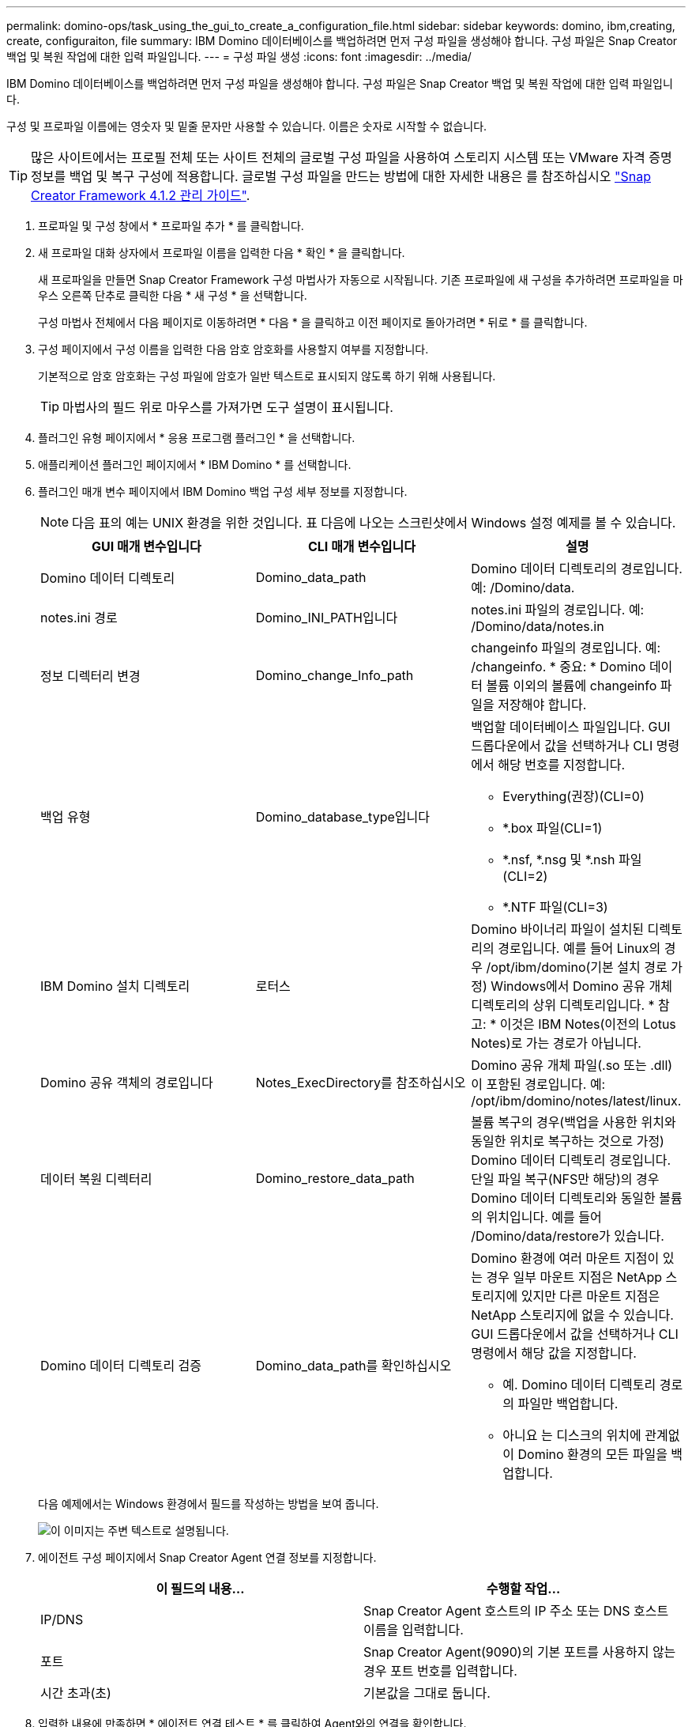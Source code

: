 ---
permalink: domino-ops/task_using_the_gui_to_create_a_configuration_file.html 
sidebar: sidebar 
keywords: domino, ibm,creating, create, configuraiton, file 
summary: IBM Domino 데이터베이스를 백업하려면 먼저 구성 파일을 생성해야 합니다. 구성 파일은 Snap Creator 백업 및 복원 작업에 대한 입력 파일입니다. 
---
= 구성 파일 생성
:icons: font
:imagesdir: ../media/


[role="lead"]
IBM Domino 데이터베이스를 백업하려면 먼저 구성 파일을 생성해야 합니다. 구성 파일은 Snap Creator 백업 및 복원 작업에 대한 입력 파일입니다.

구성 및 프로파일 이름에는 영숫자 및 밑줄 문자만 사용할 수 있습니다. 이름은 숫자로 시작할 수 없습니다.


TIP: 많은 사이트에서는 프로필 전체 또는 사이트 전체의 글로벌 구성 파일을 사용하여 스토리지 시스템 또는 VMware 자격 증명 정보를 백업 및 복구 구성에 적용합니다. 글로벌 구성 파일을 만드는 방법에 대한 자세한 내용은 를 참조하십시오 https://library.netapp.com/ecm/ecm_download_file/ECMP12395422["Snap Creator Framework 4.1.2 관리 가이드"].

. 프로파일 및 구성 창에서 * 프로파일 추가 * 를 클릭합니다.
. 새 프로파일 대화 상자에서 프로파일 이름을 입력한 다음 * 확인 * 을 클릭합니다.
+
새 프로파일을 만들면 Snap Creator Framework 구성 마법사가 자동으로 시작됩니다. 기존 프로파일에 새 구성을 추가하려면 프로파일을 마우스 오른쪽 단추로 클릭한 다음 * 새 구성 * 을 선택합니다.

+
구성 마법사 전체에서 다음 페이지로 이동하려면 * 다음 * 을 클릭하고 이전 페이지로 돌아가려면 * 뒤로 * 를 클릭합니다.

. 구성 페이지에서 구성 이름을 입력한 다음 암호 암호화를 사용할지 여부를 지정합니다.
+
기본적으로 암호 암호화는 구성 파일에 암호가 일반 텍스트로 표시되지 않도록 하기 위해 사용됩니다.

+

TIP: 마법사의 필드 위로 마우스를 가져가면 도구 설명이 표시됩니다.

. 플러그인 유형 페이지에서 * 응용 프로그램 플러그인 * 을 선택합니다.
. 애플리케이션 플러그인 페이지에서 * IBM Domino * 를 선택합니다.
. 플러그인 매개 변수 페이지에서 IBM Domino 백업 구성 세부 정보를 지정합니다.
+

NOTE: 다음 표의 예는 UNIX 환경을 위한 것입니다. 표 다음에 나오는 스크린샷에서 Windows 설정 예제를 볼 수 있습니다.

+
|===
| GUI 매개 변수입니다 | CLI 매개 변수입니다 | 설명 


 a| 
Domino 데이터 디렉토리
 a| 
Domino_data_path
 a| 
Domino 데이터 디렉토리의 경로입니다. 예: /Domino/data.



 a| 
notes.ini 경로
 a| 
Domino_INI_PATH입니다
 a| 
notes.ini 파일의 경로입니다. 예: /Domino/data/notes.in



 a| 
정보 디렉터리 변경
 a| 
Domino_change_Info_path
 a| 
changeinfo 파일의 경로입니다. 예: /changeinfo. * 중요: * Domino 데이터 볼륨 이외의 볼륨에 changeinfo 파일을 저장해야 합니다.



 a| 
백업 유형
 a| 
Domino_database_type입니다
 a| 
백업할 데이터베이스 파일입니다. GUI 드롭다운에서 값을 선택하거나 CLI 명령에서 해당 번호를 지정합니다.

** Everything(권장)(CLI=0)
** *.box 파일(CLI=1)
** *.nsf, *.nsg 및 *.nsh 파일(CLI=2)
** *.NTF 파일(CLI=3)




 a| 
IBM Domino 설치 디렉토리
 a| 
로터스
 a| 
Domino 바이너리 파일이 설치된 디렉토리의 경로입니다. 예를 들어 Linux의 경우 /opt/ibm/domino(기본 설치 경로 가정) Windows에서 Domino 공유 개체 디렉토리의 상위 디렉토리입니다. * 참고: * 이것은 IBM Notes(이전의 Lotus Notes)로 가는 경로가 아닙니다.



 a| 
Domino 공유 객체의 경로입니다
 a| 
Notes_ExecDirectory를 참조하십시오
 a| 
Domino 공유 개체 파일(.so 또는 .dll)이 포함된 경로입니다. 예: /opt/ibm/domino/notes/latest/linux.



 a| 
데이터 복원 디렉터리
 a| 
Domino_restore_data_path
 a| 
볼륨 복구의 경우(백업을 사용한 위치와 동일한 위치로 복구하는 것으로 가정) Domino 데이터 디렉토리 경로입니다. 단일 파일 복구(NFS만 해당)의 경우 Domino 데이터 디렉토리와 동일한 볼륨의 위치입니다. 예를 들어 /Domino/data/restore가 있습니다.



 a| 
Domino 데이터 디렉토리 검증
 a| 
Domino_data_path를 확인하십시오
 a| 
Domino 환경에 여러 마운트 지점이 있는 경우 일부 마운트 지점은 NetApp 스토리지에 있지만 다른 마운트 지점은 NetApp 스토리지에 없을 수 있습니다. GUI 드롭다운에서 값을 선택하거나 CLI 명령에서 해당 값을 지정합니다.

** 예. Domino 데이터 디렉토리 경로의 파일만 백업합니다.
** 아니요 는 디스크의 위치에 관계없이 Domino 환경의 모든 파일을 백업합니다.


|===
+
다음 예제에서는 Windows 환경에서 필드를 작성하는 방법을 보여 줍니다.

+
image::../media/scfs_domino_param_filled_in_windows.gif[이 이미지는 주변 텍스트로 설명됩니다.]

. 에이전트 구성 페이지에서 Snap Creator Agent 연결 정보를 지정합니다.
+
|===
| 이 필드의 내용... | 수행할 작업... 


 a| 
IP/DNS
 a| 
Snap Creator Agent 호스트의 IP 주소 또는 DNS 호스트 이름을 입력합니다.



 a| 
포트
 a| 
Snap Creator Agent(9090)의 기본 포트를 사용하지 않는 경우 포트 번호를 입력합니다.



 a| 
시간 초과(초)
 a| 
기본값을 그대로 둡니다.

|===
. 입력한 내용에 만족하면 * 에이전트 연결 테스트 * 를 클릭하여 Agent와의 연결을 확인합니다.
+

NOTE: Agent가 응답하지 않는 경우 Agent 세부 정보를 확인하고 호스트 이름 확인이 올바르게 작동하는지 확인합니다.

. 스토리지 연결 설정 페이지에서 운영 스토리지 시스템의 SVM(Storage Virtual Machine, 이전의 Vserver)에 대한 연결 정보를 지정합니다.
+
|===
| 이 필드의 내용... | 수행할 작업... 


 a| 
운송
 a| 
SVM과 통신할 전송 프로토콜(HTTP 또는 HTTPS)을 선택합니다.



 a| 
컨트롤러/Vserver 포트
 a| 
SVM에 기본 포트(HTTP의 경우 80, HTTPS의 경우 443)를 사용하지 않는 경우 포트 번호를 입력합니다.

|===
+
* 참고: * OnCommand 프록시 사용 방법에 대한 자세한 내용은 을 참조하십시오 https://library.netapp.com/ecm/ecm_download_file/ECMP12395422["Snap Creator Framework 4.1.2 관리 가이드"].

. 컨트롤러/Vserver 자격 증명 페이지에서 운영 스토리지 시스템의 SVM에 대한 자격 증명을 지정합니다.
+
|===
| 이 필드의 내용... | 수행할 작업... 


 a| 
컨트롤러/Vserver IP 또는 이름
 a| 
SVM 호스트의 IP 주소 또는 DNS 호스트 이름을 입력합니다.



 a| 
컨트롤러/Vserver 사용자
 a| 
SVM 호스트의 사용자 이름을 입력합니다.



 a| 
컨트롤러/Vserver 암호
 a| 
SVM 호스트의 암호를 입력합니다.

|===
+
* 중요: * 스냅샷 복사본을 SnapMirro 또는 SnapVault 대상에 복제할 계획이라면 이 단계에서 입력하는 SVM의 이름은 SnapMirror 또는 SnapVault 관계를 생성할 때 사용한 SVM의 이름과 정확히 일치해야 합니다. 관계를 만들 때 정규화된 도메인 이름을 지정한 경우, 사용자가 제공하는 정보로 SVM을 찾을 수 있는지 여부와 관계없이 이 단계에서 정규화된 도메인 이름을 지정해야 합니다. 사례가 매우 중요합니다.

+
SnapMirror show 명령을 사용하여 운영 스토리지 시스템에서 SVM의 이름을 확인할 수 있습니다.SnapMirror show-destination-path destination_SVM: destination_volume 여기서 destination_SVM_name은 대상 시스템의 SVM 이름이고 destination_volume은 볼륨입니다. SnapMirro 및 SnapVault 관계 만들기에 대한 자세한 내용은 을 참조하십시오 xref:concept_snapmirror_and_snapvault_setup.adoc[SnapMirror 및 SnapVault 설정].

+
Next * 를 클릭하면 Controller/Vserver Volumes 창이 표시됩니다.

. 컨트롤러/Vserver 볼륨 창에서 왼쪽 창의 사용 가능한 볼륨 목록에서 오른쪽 창에 백업할 볼륨 목록으로 끌어다 놓아 백업할 볼륨을 지정한 다음 * Save * 를 클릭합니다.
+
지정된 볼륨이 컨트롤러/Vserver 자격 증명 페이지에 표시됩니다.

+

IMPORTANT: changeinfo 디렉토리를 백업하려는 경우 에 설명된 대로 디렉토리를 포함하는 볼륨을 메타데이터 볼륨으로 구성해야 합니다 xref:concept_use_meta_data_volumes_setting_to_back_up_the_changeinfo_directory.adoc[changeinfo 디렉토리를 백업하는 중입니다]. 이 옵션은 IBM Domino 플러그인에 데이터베이스 파일의 스냅샷 복사본을 생성하는 _after_changeinfo 볼륨의 스냅샷 복사본을 생성하도록 지시합니다.

. 컨트롤러/Vserver 자격 증명 페이지에서 * 추가 * 를 클릭하여 다른 운영 스토리지 시스템에 백업할 SVM 세부 정보와 볼륨을 지정합니다.
. 스냅샷 세부 정보 페이지에서 스냅샷 구성 정보를 지정합니다.
+
|===
| 이 필드의 내용... | 수행할 작업... 


 a| 
스냅샷 복사본 이름
 a| 
스냅샷 복사본의 이름을 입력합니다. * 팁: * 구성 파일 전체에서 스냅샷 복사본 이름을 다시 사용하려면 * 중복 스냅샷 복사본 이름 허용 * 을 클릭합니다.



 a| 
스냅샷 복사본 레이블
 a| 
스냅샷 복사본을 설명하는 텍스트를 입력합니다.



 a| 
정책 유형
 a| 
정책 사용 * 을 클릭한 다음 이 구성에 사용할 수 있도록 설정할 기본 제공 백업 정책을 선택합니다. 정책을 선택한 후 * Retention * 셀을 클릭하여 해당 정책 유형의 Snapshot 복사본 수를 지정합니다. * 참고: * 정책 개체 사용 방법에 대한 자세한 내용은 를 참조하십시오 https://library.netapp.com/ecm/ecm_download_file/ECMP12395422["Snap Creator Framework 4.1.2 관리 가이드"].



 a| 
스냅샷 복사본 삭제를 방지합니다
 a| 
유지할 복사본 수를 초과하는 스냅샷 복사본을 Snap Creator에서 자동으로 삭제하지 않으려는 경우에만 예를 지정하십시오. * 참고: * 예를 지정하면 볼륨당 지원되는 스냅샷 복사본 수를 초과할 수 있습니다.



 a| 
정책 보존 기간
 a| 
유지할 복사본 수를 초과하는 스냅샷 복사본을 유지할 일 수를 지정합니다. 정책 유형(예: daily:15)을 입력하여 정책 유형별로 보존 기간을 지정할 수 있습니다.



 a| 
명명 규칙
 a| 
기본값을 그대로 둡니다.

|===
+
다음 예에 지정된 구성은 매일 백업을 수행하고 4개의 스냅샷 복사본을 유지합니다.

+
image::../media/scfw_domino_snapshot_details_pane.gif[이 이미지는 주변 텍스트로 설명됩니다.]

. 하나 이상의 데이터베이스가 일관성 없거나 손상된 상태에 있더라도 백업 작업을 강제로 진행하려면 스냅샷 세부 정보 계속 페이지에서 * 응용 프로그램 오류 무시 * 를 예 로 설정합니다.
+
나머지 필드는 무시해야 합니다.

+

TIP: Domino 환경은 수백 또는 수천 개의 데이터베이스로 구성될 수 있습니다. 단일 데이터베이스가 일관되지 않거나 손상된 상태라도 백업이 실패합니다. 응용 프로그램 오류 무시 * 를 활성화하면 백업을 계속할 수 있습니다.

. 데이터 보호 페이지에서 보조 스토리지에 대한 선택적 스냅샷 복사본 복제를 수행할지 여부를 지정합니다.
+
.. SnapMirror * 를 클릭하여 스냅샷 복사본을 미러링합니다.
+
미러링된 스냅샷 복사본에 대한 정책은 기본 스냅샷 복사본에 대한 정책과 동일합니다.

.. SnapVault * 를 클릭하여 스냅샷 복사본을 아카이브합니다.
.. 아카이빙된 스냅샷 복사본에 대한 정책을 지정합니다.
.. 지침은 다음 단계에 있습니다<<STEP_81795CF9D6294AC891BC3D0CE4827CA3,13>>.
.. SnapVault 대기 시간 * 에서 Snap Creator가 SnapVault 작업이 완료될 때까지 대기하는 시간(분)을 입력합니다.
.. 2차 스토리지로 복제를 수행하기 전에 에서 SnapMirror 및 SnapVault 관계를 설정해야 합니다. 자세한 내용은 을 참조하십시오 xref:concept_snapmirror_and_snapvault_setup.adoc[SnapMirror 및 SnapVault 설정].


. 데이터 보호 볼륨 페이지에서 * 추가 * 를 클릭한 다음 운영 스토리지 시스템의 SVM을 선택합니다.
+
Next * 를 클릭하면 Data Protection Volume Selection(데이터 보호 볼륨 선택) 창이 표시됩니다.

. 데이터 보호 볼륨 선택 창에서 왼쪽 창의 사용 가능한 볼륨 목록에서 오른쪽 창의 SnapMirror 및/또는 SnapVault 영역에 있는 볼륨 목록으로 끌어 놓아 복제할 소스 볼륨을 지정한 다음 * 저장 * 을 클릭합니다.
+
지정된 볼륨이 Data Protection Volumes(데이터 보호 볼륨) 페이지에 표시됩니다.

. 다른 운영 스토리지 시스템에 복제할 SVM 세부 정보 및 볼륨을 지정하려면 데이터 보호 볼륨 페이지에서 * 추가 * 를 클릭합니다.
. 데이터 보호 관계 페이지에서 SnapMirror 및/또는 SnapVault 대상 시스템의 SVM에 대한 자격 증명을 지정합니다.
. 스냅샷 복사본과 SnapMirror/SnapVault 업데이트에 Data ONTAP API 대신 NetAppOnCommand Unified Manager API를 사용하려면 DFM/OnCommand Settings 페이지에서 필드를 완료하십시오.
+
.. Unified Manager 경고를 받으려면 * Operations Manager 콘솔 경고 * 를 클릭하고 Unified Manager 가상 머신에 필요한 연결 정보를 입력합니다.
.. 7-Mode SnapVault 복제에 NetApp 관리 콘솔 데이터 보호 기능을 사용하는 경우 * NetApp 관리 콘솔 데이터 보호 기능 * 을 클릭하고 Unified Manager 가상 시스템에 필요한 연결 정보를 입력합니다.


. 요약을 검토하고 * Finish * 를 클릭합니다.


Snap Creator는 프로파일 및 구성 창의 지정된 프로파일 아래에 구성 파일을 나열합니다. 구성 파일을 선택하고 구성 내용 창에서 해당 탭을 클릭하여 구성을 편집할 수 있습니다. 오른쪽 클릭 메뉴에서 * Rename * 을 클릭하여 설정 이름을 바꿀 수 있습니다. 오른쪽 클릭 메뉴에서 * Delete * 를 클릭하여 구성을 삭제할 수 있습니다.
